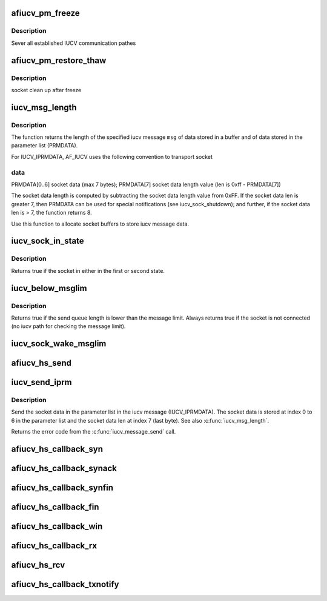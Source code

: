 .. -*- coding: utf-8; mode: rst -*-
.. src-file: net/iucv/af_iucv.c

.. _`afiucv_pm_freeze`:

afiucv_pm_freeze
================

.. c:function:: int afiucv_pm_freeze(struct device *dev)

    Freeze PM callback

    :param struct device \*dev:
        AFIUCV dummy device

.. _`afiucv_pm_freeze.description`:

Description
-----------

Sever all established IUCV communication pathes

.. _`afiucv_pm_restore_thaw`:

afiucv_pm_restore_thaw
======================

.. c:function:: int afiucv_pm_restore_thaw(struct device *dev)

    Thaw and restore PM callback

    :param struct device \*dev:
        AFIUCV dummy device

.. _`afiucv_pm_restore_thaw.description`:

Description
-----------

socket clean up after freeze

.. _`iucv_msg_length`:

iucv_msg_length
===============

.. c:function:: size_t iucv_msg_length(struct iucv_message *msg)

    Returns the length of an iucv message.

    :param struct iucv_message \*msg:
        Pointer to struct iucv_message, MUST NOT be NULL

.. _`iucv_msg_length.description`:

Description
-----------

The function returns the length of the specified iucv message \ ``msg``\  of data
stored in a buffer and of data stored in the parameter list (PRMDATA).

For IUCV_IPRMDATA, AF_IUCV uses the following convention to transport socket

.. _`iucv_msg_length.data`:

data
----

PRMDATA[0..6]   socket data (max 7 bytes);
PRMDATA[7]      socket data length value (len is 0xff - PRMDATA[7])

The socket data length is computed by subtracting the socket data length
value from 0xFF.
If the socket data len is greater 7, then PRMDATA can be used for special
notifications (see iucv_sock_shutdown); and further,
if the socket data len is > 7, the function returns 8.

Use this function to allocate socket buffers to store iucv message data.

.. _`iucv_sock_in_state`:

iucv_sock_in_state
==================

.. c:function:: int iucv_sock_in_state(struct sock *sk, int state, int state2)

    check for specific states

    :param struct sock \*sk:
        sock structure

    :param int state:
        second iucv sk state

    :param int state2:
        *undescribed*

.. _`iucv_sock_in_state.description`:

Description
-----------

Returns true if the socket in either in the first or second state.

.. _`iucv_below_msglim`:

iucv_below_msglim
=================

.. c:function:: int iucv_below_msglim(struct sock *sk)

    function to check if messages can be sent

    :param struct sock \*sk:
        sock structure

.. _`iucv_below_msglim.description`:

Description
-----------

Returns true if the send queue length is lower than the message limit.
Always returns true if the socket is not connected (no iucv path for
checking the message limit).

.. _`iucv_sock_wake_msglim`:

iucv_sock_wake_msglim
=====================

.. c:function:: void iucv_sock_wake_msglim(struct sock *sk)

    Wake up thread waiting on msg limit

    :param struct sock \*sk:
        *undescribed*

.. _`afiucv_hs_send`:

afiucv_hs_send
==============

.. c:function:: int afiucv_hs_send(struct iucv_message *imsg, struct sock *sock, struct sk_buff *skb, u8 flags)

    send a message through HiperSockets transport

    :param struct iucv_message \*imsg:
        *undescribed*

    :param struct sock \*sock:
        *undescribed*

    :param struct sk_buff \*skb:
        *undescribed*

    :param u8 flags:
        *undescribed*

.. _`iucv_send_iprm`:

iucv_send_iprm
==============

.. c:function:: int iucv_send_iprm(struct iucv_path *path, struct iucv_message *msg, struct sk_buff *skb)

    Send socket data in parameter list of an iucv message.

    :param struct iucv_path \*path:
        IUCV path

    :param struct iucv_message \*msg:
        Pointer to a struct iucv_message

    :param struct sk_buff \*skb:
        The socket data to send, skb->len MUST BE <= 7

.. _`iucv_send_iprm.description`:

Description
-----------

Send the socket data in the parameter list in the iucv message
(IUCV_IPRMDATA). The socket data is stored at index 0 to 6 in the parameter
list and the socket data len at index 7 (last byte).
See also \ :c:func:`iucv_msg_length`\ .

Returns the error code from the \ :c:func:`iucv_message_send`\  call.

.. _`afiucv_hs_callback_syn`:

afiucv_hs_callback_syn
======================

.. c:function:: int afiucv_hs_callback_syn(struct sock *sk, struct sk_buff *skb)

    react on received SYN

    :param struct sock \*sk:
        *undescribed*

    :param struct sk_buff \*skb:
        *undescribed*

.. _`afiucv_hs_callback_synack`:

afiucv_hs_callback_synack
=========================

.. c:function:: int afiucv_hs_callback_synack(struct sock *sk, struct sk_buff *skb)

    react on received SYN-ACK

    :param struct sock \*sk:
        *undescribed*

    :param struct sk_buff \*skb:
        *undescribed*

.. _`afiucv_hs_callback_synfin`:

afiucv_hs_callback_synfin
=========================

.. c:function:: int afiucv_hs_callback_synfin(struct sock *sk, struct sk_buff *skb)

    react on received SYN_FIN

    :param struct sock \*sk:
        *undescribed*

    :param struct sk_buff \*skb:
        *undescribed*

.. _`afiucv_hs_callback_fin`:

afiucv_hs_callback_fin
======================

.. c:function:: int afiucv_hs_callback_fin(struct sock *sk, struct sk_buff *skb)

    react on received FIN

    :param struct sock \*sk:
        *undescribed*

    :param struct sk_buff \*skb:
        *undescribed*

.. _`afiucv_hs_callback_win`:

afiucv_hs_callback_win
======================

.. c:function:: int afiucv_hs_callback_win(struct sock *sk, struct sk_buff *skb)

    react on received WIN

    :param struct sock \*sk:
        *undescribed*

    :param struct sk_buff \*skb:
        *undescribed*

.. _`afiucv_hs_callback_rx`:

afiucv_hs_callback_rx
=====================

.. c:function:: int afiucv_hs_callback_rx(struct sock *sk, struct sk_buff *skb)

    react on received data

    :param struct sock \*sk:
        *undescribed*

    :param struct sk_buff \*skb:
        *undescribed*

.. _`afiucv_hs_rcv`:

afiucv_hs_rcv
=============

.. c:function:: int afiucv_hs_rcv(struct sk_buff *skb, struct net_device *dev, struct packet_type *pt, struct net_device *orig_dev)

    base function for arriving data through HiperSockets transport called from netif RX softirq

    :param struct sk_buff \*skb:
        *undescribed*

    :param struct net_device \*dev:
        *undescribed*

    :param struct packet_type \*pt:
        *undescribed*

    :param struct net_device \*orig_dev:
        *undescribed*

.. _`afiucv_hs_callback_txnotify`:

afiucv_hs_callback_txnotify
===========================

.. c:function:: void afiucv_hs_callback_txnotify(struct sk_buff *skb, enum iucv_tx_notify n)

    handle send notifcations from HiperSockets transport

    :param struct sk_buff \*skb:
        *undescribed*

    :param enum iucv_tx_notify n:
        *undescribed*

.. This file was automatic generated / don't edit.


